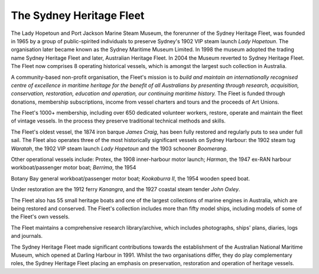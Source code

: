 *************************
The Sydney Heritage Fleet
*************************

The Lady Hopetoun and Port Jackson Marine Steam Museum, the forerunner
of the Sydney Heritage Fleet, was founded in 1965 by a group of
public-spirited individuals to preserve Sydney's 1902 VIP steam launch
*Lady Hopetoun*. The organisation later became known as the Sydney
Maritime Museum Limited. In 1998 the museum adopted the trading name
Sydney Heritage Fleet and later, Australian Heritage Fleet. In 2004 the
Museum reverted to Sydney Heritage Fleet. The Fleet now comprises 8
operating historical vessels, which is amongst the largest such
collection in Australia.

A community-based non-profit organisation, the Fleet's mission is to
*build and maintain an internationally recognised centre of excellence
in maritime heritage for the benefit of all Australians by presenting
through research, acquisition, conservation, restoration, education
and operation, our continuing maritime history.* The Fleet is funded
through donations, membership subscriptions, income from vessel charters
and tours and the proceeds of Art Unions.

The Fleet's 1000+ membership, including over 650 dedicated volunteer
workers, restore, operate and maintain the fleet of vintage vessels. In
the process they preserve traditional technical methods and skills.

The Fleet's oldest vessel, the 1874 iron barque *James Craig*, has
been fully restored and regularly puts to sea under full sail. The Fleet
also operates three of the most historically significant vessels on
Sydney Harbour: the 1902 steam tug *Waratah*, the 1902 VIP steam launch
*Lady Hopetoun* and the 1903 schooner *Boomerang*.

Other operational vessels include: Protex, the 1908 inner-harbour motor
launch; *Harman*, the 1947 ex-RAN harbour workboat/passenger motor boat;
*Berrima*, the 1954

Botany Bay general workboat/passenger motor boat; *Kookaburra II*, the
1954 wooden speed boat.

Under restoration are the 1912 ferry *Kanangra*, and the 1927 coastal
steam tender *John Oxley*.

The Fleet also has 55 small heritage boats and one of the largest
collections of marine engines in Australia, which are being restored and
conserved. The Fleet's collection includes more than fifty model ships,
including models of some of the Fleet's own vessels.

The Fleet maintains a comprehensive research library/archive, which
includes photographs, ships' plans, diaries, logs and journals.

The Sydney Heritage Fleet made significant contributions towards the
establishment of the Australian National Maritime Museum, which opened
at Darling Harbour in 1991. Whilst the two organisations differ, they do
play complementary roles, the Sydney Heritage Fleet placing an emphasis
on preservation, restoration and operation of heritage vessels.
